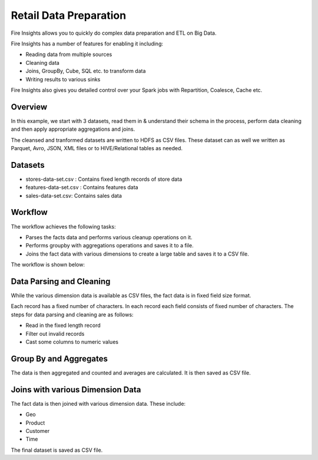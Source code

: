 Retail Data Preparation
=========================

Fire Insights allows you to quickly do complex data preparation and ETL on Big Data.

Fire Insights has a number of features for enabling it including: 

- Reading data from multiple sources 
- Cleaning data
- Joins, GroupBy, Cube, SQL etc. to transform data
- Writing results to various sinks

Fire Insights also gives you detailed control over your Spark jobs with Repartition, Coalesce, Cache etc.

Overview
---------

In this example, we start with 3 datasets, read them in & understand their schema in the process, perform data cleaning and then apply appropriate aggregations and joins.

The cleansed and tranformed datasets are written to HDFS as CSV files. These dataset can as well we written as Parquet, Avro, JSON, XML files or to HIVE/Relational tables as needed.

Datasets
--------

- stores-data-set.csv : Contains fixed length records of store data
- features-data-set.csv : Contains features data  
- sales-data-set.csv: Contains sales data


Workflow
--------

The workflow achieves the following tasks: 

- Parses the facts data and performs various cleanup operations on it. 
- Performs groupby with aggregations operations and saves it to a file.  
- Joins the fact data with various dimensions to create a large table and saves it to a CSV file.

The workflow is shown below:

.. figure:: ../../_assets/data-engineering/data-preparation_1/1.PNG
   :alt: Dataset
   :width: 90%
   
Data Parsing and Cleaning
--------------------------

While the various dimension data is available as CSV files, the fact data is in fixed field size format. 

Each record has a fixed number of characters. In each record each field consists of fixed number of characters. The steps for data parsing and cleaning are as follows: 

- Read in the fixed length record
- Filter out invalid records
- Cast some columns to numeric values 

Group By and Aggregates
-----------------------

The data is then aggregated and counted and averages are calculated. It is then saved as CSV file.

Joins with various Dimension Data
---------------------------------

The fact data is then joined with various dimension data. These include: 

- Geo  
- Product  
- Customer  
- Time 

The final dataset is saved as CSV file.
   
   



